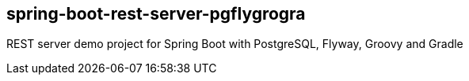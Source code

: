 [[spring-boot-rest-server-pgflygrogra]]
spring-boot-rest-server-pgflygrogra
-----------------------------------

REST server demo project for Spring Boot with PostgreSQL, Flyway, Groovy and Gradle